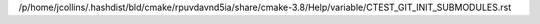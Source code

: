 /p/home/jcollins/.hashdist/bld/cmake/rpuvdavnd5ia/share/cmake-3.8/Help/variable/CTEST_GIT_INIT_SUBMODULES.rst